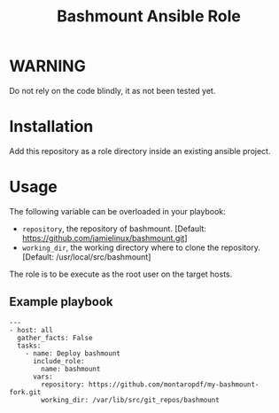 #+TITLE: Bashmount Ansible Role

* WARNING
  :PROPERTIES:
  :ID:       c3eab56c-2c85-4fdf-89fd-1aa7a553200d
  :END:
  Do not rely on the code blindly, it as not been tested yet.

* Installation
  :PROPERTIES:
  :ID:       76e78283-dbc1-4f9d-ae78-8c9d259ecc0d
  :END:
  Add this repository as a role directory inside an existing ansible
  project.
* Usage
  :PROPERTIES:
  :ID:       c24225df-7a43-4c71-8d3b-860861d6f456
  :END:
  The following variable can be overloaded in your playbook:
  - =repository=, the repository of bashmount. [Default:
    https://github.com/jamielinux/bashmount.git]
  - =working_dir=, the working directory where to clone the
    repository. [Default: /usr/local/src/bashmount]

  The role is to be execute as the root user on the target hosts.

** Example playbook
   :PROPERTIES:
   :ID:       893abaf1-0eaf-4b2a-9f1e-80e507e47e0d
   :END:

   #+begin_example
     ---
     - host: all
       gather_facts: False
       tasks:
         - name: Deploy bashmount
           include_role:
             name: bashmount
           vars:
             repository: https://github.com/montaropdf/my-bashmount-fork.git
             working_dir: /var/lib/src/git_repos/bashmount
   #+end_example
